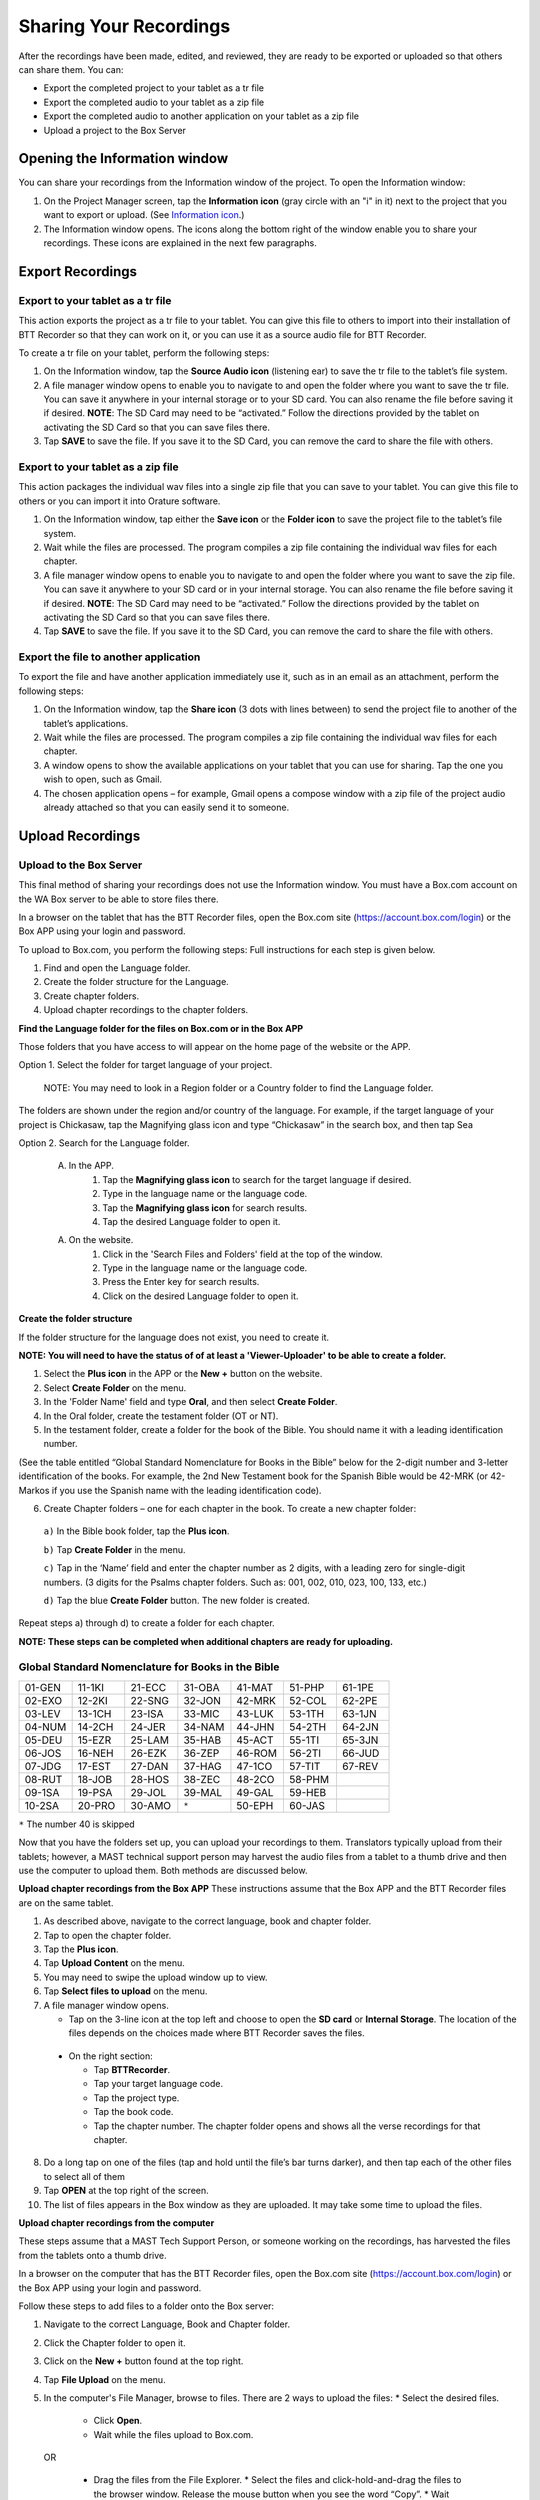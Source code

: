 Sharing Your Recordings
=======================

After the recordings have been made, edited, and reviewed, they are ready to be exported or uploaded so that others can share them. You can:

*	Export the completed project to your tablet as a tr file

*	Export the completed audio to your tablet as a zip file

*	Export the completed audio to another application on your tablet as a zip file

*	Upload a project to the Box Server

Opening the Information window
------------------------------

You can share your recordings from the Information window of the project. To open the Information window:

1.	On the Project Manager screen, tap the **Information icon** (gray circle with an "i" in it) next to the project that you want to export or upload. (See `Information icon <https://btt-recorder.readthedocs.io/en/latest/mainscreens.html#information-icon>`_.)
 
2.	The Information window opens. The icons along the bottom right of the window enable you to share your recordings. These icons are explained in the next few paragraphs.
 
.. image:: ../images/InformationWindow.png
    :align: center
    :alt: Information Window

Export Recordings
-----------------

Export to your tablet as a tr file 
^^^^^^^^^^^^^^^^^^^^^^^^^^^^^^^^^^

This action exports the project as a tr file to your tablet. You can give this file to others to import into their installation of BTT Recorder so that they can work on it, or you can use it as a source audio file for BTT Recorder.

To create a tr file on your tablet, perform the following steps:

1.	On the Information window, tap the **Source Audio icon** (listening ear) to save the tr file to the tablet’s file system.
 
2.	A file manager window opens to enable you to navigate to and open the folder where you want to save the tr file. You can save it anywhere in your internal storage or to your SD card. You can also rename the file before saving it if desired. **NOTE**: The SD Card may need to be “activated.” Follow the directions provided by the tablet on activating the SD Card so that you can save files there.

3.	Tap **SAVE** to save the file. If you save it to the SD Card, you can remove the card to share the file with others. 
 
Export to your tablet as a zip file
^^^^^^^^^^^^^^^^^^^^^^^^^^^^^^^^^^^

This action packages the individual wav files into a single zip file that you can save to your tablet. You can give this file to others or you can import it into Orature software. 

1.	On the Information window, tap either the **Save icon** or the **Folder icon** to save the project file to the tablet’s file system.

2.	Wait while the files are processed. The program compiles a zip file containing the individual wav files for each chapter.
 
3.	A file manager window opens to enable you to navigate to and open the folder where you want to save the zip file. You can save it anywhere to your SD card or in your internal storage. You can also rename the file before saving it if desired. **NOTE**: The SD Card may need to be “activated.” Follow the directions provided by the tablet on activating the SD Card so that you can save files there.

4.	Tap **SAVE** to save the file. If you save it to the SD Card, you can remove the card to share the file with others.

Export the file to another application
^^^^^^^^^^^^^^^^^^^^^^^^^^^^^^^^^^^^^^^^

To export the file and have another application immediately use it, such as in an email as an attachment, perform the following steps:

1.	On the Information window, tap the **Share icon** (3 dots with lines between) to send the project file to another of the tablet’s applications.

2.	Wait while the files are processed. The program compiles a zip file containing the individual wav files for each chapter.
 
3.	A window opens to show the available applications on your tablet that you can use for sharing. Tap the one you wish to open, such as Gmail.
 
4.	The chosen application opens – for example, Gmail opens a compose window with a zip file of the project audio already attached so that you can easily send it to someone.
 

Upload Recordings
-----------------

 
Upload to the Box Server
^^^^^^^^^^^^^^^^^^^^^^^^^^^

This final method of sharing your recordings does not use the Information window. You must have a Box.com account on the WA Box server to be able to store files there.

In a browser on the tablet that has the BTT Recorder files, open the Box.com site (https://account.box.com/login) or the Box APP using your login and password.

To upload to Box.com, you perform the following steps:
Full instructions for each step is given below.

1.	Find and open the Language folder. 
	
2.	Create the folder structure for the Language. 

3.	Create chapter folders.

4.	Upload chapter recordings to the chapter folders.

**Find the Language folder for the files on Box.com or in the Box APP**

Those folders that you have access to will appear on the home page of the website or the APP.

Option 1. Select the folder for target language of your project. 

	NOTE: You may need to look in a Region folder or a Country folder to find the Language folder. 

The folders are shown under the region and/or country of the language.  For example, if the target language of your project is Chickasaw, tap the Magnifying glass icon and type “Chickasaw” in the search box, and then tap Sea 

Option 2. Search for the Language folder.

	A. In the APP.
		1. Tap the **Magnifying glass icon** to search for the target language if desired.
		2. Type in the language name or the language code.
		3. Tap the **Magnifying glass icon** for search results.
		4. Tap the desired Language folder to open it.
		
	A. On the website.
		1. Click in the 'Search Files and Folders' field at the top of the window.
		2. Type in the language name or the language code.
		3. Press the Enter key for search results.
		4. Click on the desired Language folder to open it.
	

**Create the folder structure**

If the folder structure for the language does not exist, you need to create it. 

**NOTE: You will need to have the status of of at least a 'Viewer-Uploader' to be able to create a folder.**

1.	Select the **Plus icon** in the APP or the **New +** button on the website.

2.	Select **Create Folder** on the menu. 

3.	In the 'Folder Name' field and type **Oral**, and then select **Create Folder**.
 
4.	In the Oral folder, create the testament folder (OT or NT).

5.	In the testament folder, create a folder for the book of the Bible. You should name it with a leading identification number. 

(See the table entitled “Global Standard Nomenclature for Books in the Bible” below for the 2-digit number and 3-letter identification of the books. For example, the 2nd New Testament book for the Spanish Bible would be 42-MRK (or 42-Markos if you use the Spanish name with the leading identification code).

6.	Create Chapter folders – one for each chapter in the book. To create a new chapter folder:    

    ``a)`` In the Bible book folder, tap the **Plus icon**.

    ``b)`` Tap **Create Folder** in the menu.

    ``c)`` Tap in the ‘Name’ field and enter the chapter number as 2 digits, with a leading zero for single-digit numbers. (3 digits for the Psalms chapter folders. Such as: 001, 002, 010, 023, 100, 133, etc.)
    
    ``d)`` Tap the blue **Create Folder** button. The new folder is created.
 
Repeat steps a) through d) to create a folder for each chapter.

**NOTE: These steps can be completed when additional chapters are ready for uploading.**

Global Standard Nomenclature for Books in the Bible
^^^^^^^^^^^^^^^^^^^^^^^^^^^^^^^^^^^^^^^^^^^^^^^^^^^^^
.. list-table:: 
   :widths: 30 30 30 30 30 30 30
   :header-rows: 0

   * - 01-GEN	
     - 11-1KI	
     - 21-ECC	
     - 31-OBA	
     - 41-MAT	
     - 51-PHP	
     - 61-1PE

   * - 02-EXO	
     - 12-2KI	
     - 22-SNG	
     - 32-JON	
     - 42-MRK	
     - 52-COL	
     - 62-2PE
     
   * - 03-LEV	
     - 13-1CH	
     - 23-ISA	
     - 33-MIC	
     - 43-LUK	
     - 53-1TH	
     - 63-1JN

   * - 04-NUM
     - 14-2CH	
     - 24-JER	
     - 34-NAM	
     - 44-JHN	
     - 54-2TH	
     - 64-2JN

   * - 05-DEU	
     - 15-EZR	
     - 25-LAM	
     - 35-HAB	
     - 45-ACT	
     - 55-1TI	
     - 65-3JN

   * - 06-JOS	
     - 16-NEH	
     - 26-EZK	
     - 36-ZEP	
     - 46-ROM	
     - 56-2TI	
     - 66-JUD

   * - 07-JDG	
     - 17-EST	
     - 27-DAN	
     - 37-HAG	
     - 47-1CO	
     - 57-TIT	
     - 67-REV
        
   * - 08-RUT	
     - 18-JOB	
     - 28-HOS	
     - 38-ZEC	
     - 48-2CO	
     - 58-PHM
     - 

   * - 09-1SA	
     - 19-PSA	
     - 29-JOL	
     - 39-MAL	
     - 49-GAL	
     - 59-HEB	
     - 

   * - 10-2SA	
     - 20-PRO	
     - 30-AMO	
     - ``*``     
     - 50-EPH	
     - 60-JAS	
     -



``*`` The number 40 is skipped

Now that you have the folders set up, you can upload your recordings to them. Translators typically upload from their tablets; however, a MAST technical support person may harvest the audio files from a tablet to a thumb drive and then use the computer to upload them. Both methods are discussed below.

**Upload chapter recordings from the Box APP**
These instructions assume that the Box APP and the BTT Recorder files are on the same tablet.

1.	As described above, navigate to the correct language, book and chapter folder.

2.	Tap to open the chapter folder.
 
3.	Tap the **Plus icon**. 

4.	Tap **Upload Content** on the menu. 
 
5.	You may need to swipe the upload window up to view.

6.	Tap **Select files to upload** on the menu.

7.	A file manager window opens. 

	* Tap on the 3-line icon at the top left and choose to open the **SD card** or **Internal Storage**. The location of the files depends on the choices made where BTT Recorder saves the files.
 
    * On the right section:
    
      * Tap **BTTRecorder**.
 
      * Tap your target language code.
 
      * Tap the project type.
 
      * Tap the book code.
 
      * Tap the chapter number. The chapter folder opens and shows all the verse recordings for that chapter. 
	  
8.	Do a long tap on one of the files (tap and hold until the file’s bar turns darker), and then tap each of the other files to select all of them

9.	Tap **OPEN** at the top right of the screen.
 
10.	The list of files appears in the Box window as they are uploaded. It may take some time to upload the files.
 

**Upload chapter recordings from the computer**

These steps assume that a MAST Tech Support Person, or someone working on the recordings, has harvested the files from the tablets onto a thumb drive.

In a browser on the computer that has the BTT Recorder files, open the Box.com site (https://account.box.com/login) or the Box APP using your login and password.

Follow these steps to add files to a folder onto the Box server:

1.	Navigate to the correct Language, Book and Chapter folder.
2.	Click the Chapter folder to open it.
3.	Click on the **New +** button found at the top right.
4.	Tap **File Upload** on the menu. 
5.	In the computer's File Manager, browse to files. There are 2 ways to upload the files:
	* Select the desired files.
		* Click **Open**.
		* Wait while the files upload to Box.com.
	OR
    * Drag the files from the File Explorer.
      * Select the files and click-hold-and-drag the files to the browser window. Release the mouse button when you see the word “Copy”. 
      * Wait while the files upload to Box.com.

  Repeat these steps for all audio files in each of the chapters. 

